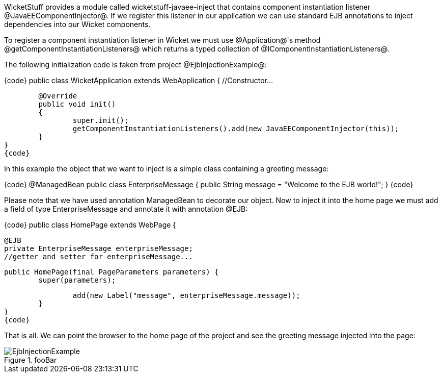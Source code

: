 

WicketStuff provides a module called wicketstuff-javaee-inject that contains component instantiation listener @JavaEEComponentInjector@. If we register this listener in our application we can use standard EJB annotations to inject dependencies into our Wicket components.

To register a component instantiation listener in Wicket we must use @Application@'s method @getComponentInstantiationListeners@ which returns a typed collection of @IComponentInstantiationListeners@. 

The following initialization code is taken from project @EjbInjectionExample@: 

{code}
public class WicketApplication extends WebApplication
{    	
       //Constructor...

	@Override
	public void init()
	{
		super.init();
		getComponentInstantiationListeners().add(new JavaEEComponentInjector(this));		
	}	
}
{code}

In this example the object that we want to inject is a simple class containing a greeting message:

{code}
@ManagedBean
public class EnterpriseMessage {
	public String message = "Welcome to the EJB world!";
}
{code}

Please note that we have used annotation ManagedBean to decorate our object. Now to inject it into the home page we must add a field of type EnterpriseMessage and annotate it with annotation @EJB:

{code}
public class HomePage extends WebPage {
	
	@EJB
	private EnterpriseMessage enterpriseMessage;
	//getter and setter for enterpriseMessage...
	
	public HomePage(final PageParameters parameters) {
		super(parameters);
	
		add(new Label("message", enterpriseMessage.message));
	}
}
{code}

That is all. We can point the browser to the home page of the project and see the greeting message injected into the page:

image::EjbInjectionExample.png[title="fooBar"]

